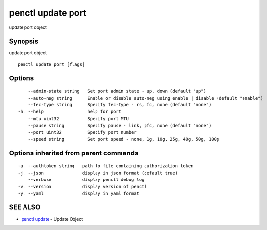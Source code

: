 .. _penctl_update_port:

penctl update port
------------------

update port object

Synopsis
~~~~~~~~


update port object

::

  penctl update port [flags]

Options
~~~~~~~

::

      --admin-state string   Set port admin state - up, down (default "up")
      --auto-neg string      Enable or disable auto-neg using enable | disable (default "enable")
      --fec-type string      Specify fec-type - rs, fc, none (default "none")
  -h, --help                 help for port
      --mtu uint32           Specify port MTU
      --pause string         Specify pause - link, pfc, none (default "none")
      --port uint32          Specify port number
      --speed string         Set port speed - none, 1g, 10g, 25g, 40g, 50g, 100g

Options inherited from parent commands
~~~~~~~~~~~~~~~~~~~~~~~~~~~~~~~~~~~~~~

::

  -a, --authtoken string   path to file containing authorization token
  -j, --json               display in json format (default true)
      --verbose            display penctl debug log
  -v, --version            display version of penctl
  -y, --yaml               display in yaml format

SEE ALSO
~~~~~~~~

* `penctl update <penctl_update.rst>`_ 	 - Update Object

